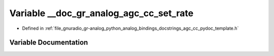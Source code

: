 .. _exhale_variable_agc__cc__pydoc__template_8h_1a2b297044a420aea6661d46507c7a4275:

Variable __doc_gr_analog_agc_cc_set_rate
========================================

- Defined in :ref:`file_gnuradio_gr-analog_python_analog_bindings_docstrings_agc_cc_pydoc_template.h`


Variable Documentation
----------------------


.. doxygenvariable:: __doc_gr_analog_agc_cc_set_rate
   :project: gnuradio
